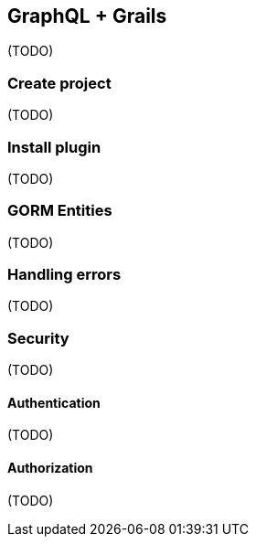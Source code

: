 == GraphQL + Grails

(TODO)

=== Create project

(TODO)

=== Install plugin

(TODO)

=== GORM Entities

(TODO)

=== Handling errors

(TODO)

=== Security

(TODO)

==== Authentication

(TODO)

==== Authorization

(TODO)